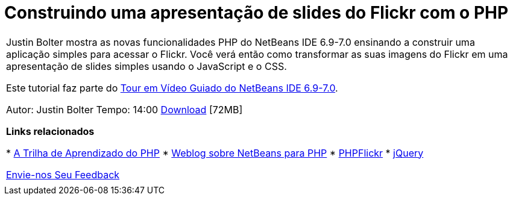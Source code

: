 // 
//     Licensed to the Apache Software Foundation (ASF) under one
//     or more contributor license agreements.  See the NOTICE file
//     distributed with this work for additional information
//     regarding copyright ownership.  The ASF licenses this file
//     to you under the Apache License, Version 2.0 (the
//     "License"); you may not use this file except in compliance
//     with the License.  You may obtain a copy of the License at
// 
//       http://www.apache.org/licenses/LICENSE-2.0
// 
//     Unless required by applicable law or agreed to in writing,
//     software distributed under the License is distributed on an
//     "AS IS" BASIS, WITHOUT WARRANTIES OR CONDITIONS OF ANY
//     KIND, either express or implied.  See the License for the
//     specific language governing permissions and limitations
//     under the License.
//

= Construindo uma apresentação de slides do Flickr com o PHP
:jbake-type: tutorial
:jbake-tags: tutorials 
:jbake-status: published
:syntax: true
:toc: left
:toc-title:
:description: Construindo uma apresentação de slides do Flickr com o PHP - Apache NetBeans
:keywords: Apache NetBeans, Tutorials, Construindo uma apresentação de slides do Flickr com o PHP

|===
|Justin Bolter mostra as novas funcionalidades PHP do NetBeans IDE 6.9-7.0 ensinando a construir uma aplicação simples para acessar o Flickr. Você verá então como transformar as suas imagens do Flickr em uma apresentação de slides simples usando o JavaScript e o CSS.

Este tutorial faz parte do link:../intro-screencasts.html[+Tour em Vídeo Guiado do NetBeans IDE 6.9-7.0+].

Autor: Justin Bolter
Tempo: 14:00 
link:http://bits.netbeans.org/media/NB65-flickrPHP-Screencast.flv[+Download+] [72MB]


*Links relacionados*

* link:https://netbeans.org/kb/trails/php.html[+A Trilha de Aprendizado do PHP+]
* link:http://blogs.sun.com/netbeansphp/[+Weblog sobre NetBeans para PHP+]
* link:http://phpflickr.com/[+PHPFlickr+]
* link:http://jquery.com/[+jQuery+]

link:/about/contact_form.html?to=3&subject=Feedback:%20PHP+Flickr%20in%20NB6.5%20screencast[+Envie-nos Seu Feedback+]
 |   
|===
